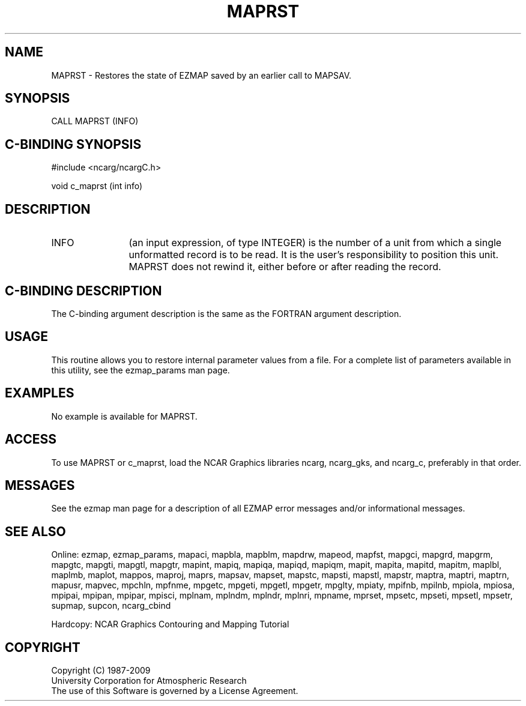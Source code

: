 .TH MAPRST 3NCARG "March 1993" UNIX "NCAR GRAPHICS"
.na
.nh
.SH NAME
MAPRST - Restores the state of EZMAP saved by an earlier call to MAPSAV.
.SH SYNOPSIS
CALL MAPRST (INFO)
.SH C-BINDING SYNOPSIS
#include <ncarg/ncargC.h>
.sp
void c_maprst (int info)
.SH DESCRIPTION 
.IP INFO 12
(an input expression, of type INTEGER) is the number of a unit from
which a single unformatted record is to be read. It is the user's
responsibility to position this unit. MAPRST does not rewind it, either
before or after reading the record.
.SH C-BINDING DESCRIPTION 
The C-binding argument description is the same as the FORTRAN 
argument description.
.SH USAGE
This routine allows you to restore internal parameter values
from a file. 
For a complete list of parameters available
in this utility, see the ezmap_params man page.
.SH EXAMPLES
No example is available for MAPRST.
.SH ACCESS
To use MAPRST or c_maprst, load the NCAR Graphics libraries ncarg, ncarg_gks,
and ncarg_c, preferably in that order.  
.SH MESSAGES
See the ezmap man page for a description of all EZMAP error
messages and/or informational messages.
.SH SEE ALSO
Online:
ezmap,
ezmap_params,
mapaci,
mapbla,
mapblm,
mapdrw,
mapeod,
mapfst,
mapgci,
mapgrd,
mapgrm,
mapgtc,
mapgti,
mapgtl,
mapgtr,
mapint,
mapiq,
mapiqa,
mapiqd,
mapiqm,
mapit,
mapita,
mapitd,
mapitm,
maplbl,
maplmb,
maplot,
mappos,
maproj,
maprs,
mapsav,
mapset,
mapstc,
mapsti,
mapstl,
mapstr,
maptra,
maptri,
maptrn,
mapusr,
mapvec,
mpchln,
mpfnme,
mpgetc,
mpgeti,
mpgetl,
mpgetr,
mpglty,
mpiaty,
mpifnb,
mpilnb,
mpiola,
mpiosa,
mpipai,
mpipan,
mpipar,
mpisci,
mplnam,
mplndm,
mplndr,
mplnri,
mpname,
mprset,
mpsetc,
mpseti,
mpsetl,
mpsetr,
supmap,
supcon,
ncarg_cbind
.sp
Hardcopy:  
NCAR Graphics Contouring and Mapping Tutorial
.SH COPYRIGHT
Copyright (C) 1987-2009
.br
University Corporation for Atmospheric Research
.br
The use of this Software is governed by a License Agreement.

